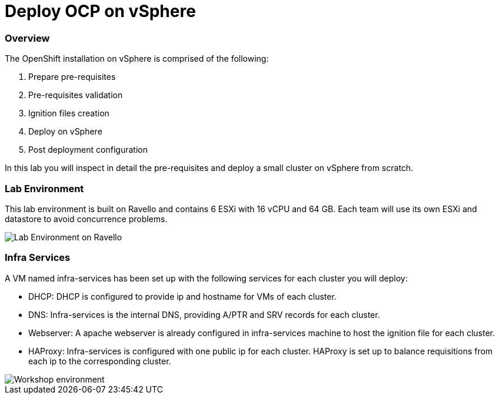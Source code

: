 # Deploy OCP on vSphere

### Overview

The OpenShift installation on vSphere is comprised of the following:

1. Prepare pre-requisites
2. Pre-requisites validation
3. Ignition files creation
4. Deploy on vSphere
5. Post deployment configuration

In this lab you will inspect in detail the pre-requisites and deploy a small cluster on vSphere from scratch.

### Lab Environment

This lab environment is built on Ravello and contains 6 ESXi with 16 vCPU and 64 GB. Each team will use its own ESXi and datastore to avoid concurrence problems.

image::images/overview-lab-env.png[Lab Environment on Ravello]

### Infra Services

A VM named infra-services has been set up with the following services for each cluster you will deploy:

- DHCP: DHCP is configured to provide ip and hostname for VMs of each cluster.
- DNS: Infra-services is the internal DNS, providing A/PTR and SRV records for each cluster.
- Webserver: A apache webserver is already configured in infra-services machine to host the ignition file for each cluster.
- HAProxy: Infra-services is configured with one public ip for each cluster. HAProxy is set up to balance requisitions from each ip to the corresponding cluster.

image::images/overview-workshop-vsphere-env.png[Workshop environment]